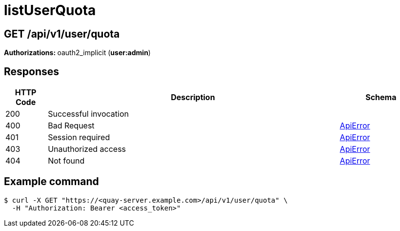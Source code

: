 
= listUserQuota


[discrete]
== GET /api/v1/user/quota



**Authorizations: **oauth2_implicit (**user:admin**)



[discrete]
== Responses

[options="header", width=100%, cols=".^2a,.^14a,.^4a"]
|===
|HTTP Code|Description|Schema
|200|Successful invocation|
|400|Bad Request|&lt;&lt;_apierror,ApiError&gt;&gt;
|401|Session required|&lt;&lt;_apierror,ApiError&gt;&gt;
|403|Unauthorized access|&lt;&lt;_apierror,ApiError&gt;&gt;
|404|Not found|&lt;&lt;_apierror,ApiError&gt;&gt;
|===

[discrete]
== Example command

[source,terminal]
----
$ curl -X GET "https://<quay-server.example.com>/api/v1/user/quota" \
  -H "Authorization: Bearer <access_token>"
----